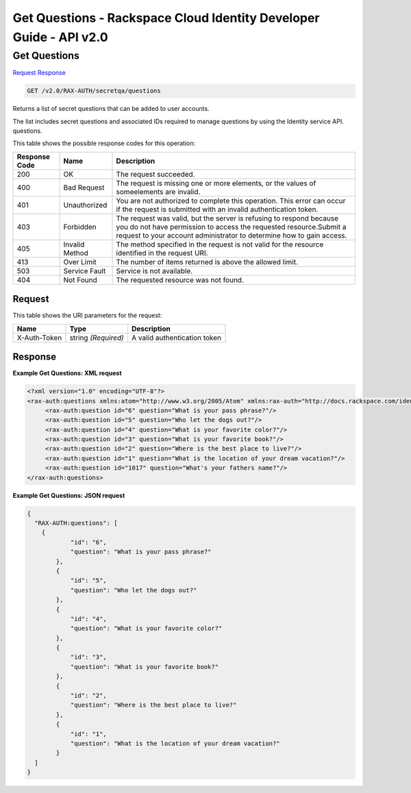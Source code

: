 =============================================================================
Get Questions -  Rackspace Cloud Identity Developer Guide - API v2.0
=============================================================================

Get Questions
~~~~~~~~~~~~~~~~~~~~~~~~~

`Request <GET_get_questions_v2.0_rax-auth_secretqa_questions.rst#request>`__
`Response <GET_get_questions_v2.0_rax-auth_secretqa_questions.rst#response>`__

.. code-block:: javascript

    GET /v2.0/RAX-AUTH/secretqa/questions

Returns a list of secret questions that can be added to user accounts.

The list includes secret questions and associated IDs required to manage questions by using the Identity service API. questions.



This table shows the possible response codes for this operation:


+--------------------------+-------------------------+-------------------------+
|Response Code             |Name                     |Description              |
+==========================+=========================+=========================+
|200                       |OK                       |The request succeeded.   |
+--------------------------+-------------------------+-------------------------+
|400                       |Bad Request              |The request is missing   |
|                          |                         |one or more elements, or |
|                          |                         |the values of            |
|                          |                         |someelements are invalid.|
+--------------------------+-------------------------+-------------------------+
|401                       |Unauthorized             |You are not authorized   |
|                          |                         |to complete this         |
|                          |                         |operation. This error    |
|                          |                         |can occur if the request |
|                          |                         |is submitted with an     |
|                          |                         |invalid authentication   |
|                          |                         |token.                   |
+--------------------------+-------------------------+-------------------------+
|403                       |Forbidden                |The request was valid,   |
|                          |                         |but the server is        |
|                          |                         |refusing to respond      |
|                          |                         |because you do not have  |
|                          |                         |permission to access the |
|                          |                         |requested                |
|                          |                         |resource.Submit a        |
|                          |                         |request to your account  |
|                          |                         |administrator to         |
|                          |                         |determine how to gain    |
|                          |                         |access.                  |
+--------------------------+-------------------------+-------------------------+
|405                       |Invalid Method           |The method specified in  |
|                          |                         |the request is not valid |
|                          |                         |for the resource         |
|                          |                         |identified in the        |
|                          |                         |request URI.             |
+--------------------------+-------------------------+-------------------------+
|413                       |Over Limit               |The number of items      |
|                          |                         |returned is above the    |
|                          |                         |allowed limit.           |
+--------------------------+-------------------------+-------------------------+
|503                       |Service Fault            |Service is not available.|
+--------------------------+-------------------------+-------------------------+
|404                       |Not Found                |The requested resource   |
|                          |                         |was not found.           |
+--------------------------+-------------------------+-------------------------+


Request
^^^^^^^^^^^^^^^^^

This table shows the URI parameters for the request:

+--------------------------+-------------------------+-------------------------+
|Name                      |Type                     |Description              |
+==========================+=========================+=========================+
|X-Auth-Token              |string *(Required)*      |A valid authentication   |
|                          |                         |token                    |
+--------------------------+-------------------------+-------------------------+








Response
^^^^^^^^^^^^^^^^^^





**Example Get Questions: XML request**


.. code::

    <?xml version="1.0" encoding="UTF-8"?>
    <rax-auth:questions xmlns:atom="http://www.w3.org/2005/Atom" xmlns:rax-auth="http://docs.rackspace.com/identity/api/ext/RAX-AUTH/v1.0" xmlns="http://docs.openstack.org/identity/api/v2.0" xmlns:ns4="http://docs.rackspace.com/identity/api/ext/RAX-KSGRP/v1.0" xmlns:rax-ksqa="http://docs.rackspace.com/identity/api/ext/RAX-KSQA/v1.0" xmlns:os-ksadm="http://docs.openstack.org/identity/api/ext/OS-KSADM/v1.0" xmlns:rax-kskey="http://docs.rackspace.com/identity/api/ext/RAX-KSKEY/v1.0" xmlns:os-ksec2="http://docs.openstack.org/identity/api/ext/OS-KSEC2/v1.0">
         <rax-auth:question id="6" question="What is your pass phrase?"/>
         <rax-auth:question id="5" question="Who let the dogs out?"/>
         <rax-auth:question id="4" question="What is your favorite color?"/>
         <rax-auth:question id="3" question="What is your favorite book?"/>
         <rax-auth:question id="2" question="Where is the best place to live?"/>
         <rax-auth:question id="1" question="What is the location of your dream vacation?"/>
         <rax-auth:question id="1017" question="What's your fathers name?"/>
    </rax-auth:questions>
    


**Example Get Questions: JSON request**


.. code::

    {
      "RAX-AUTH:questions": [
        {
                "id": "6",
                "question": "What is your pass phrase?"
            },
            {
                "id": "5",
                "question": "Who let the dogs out?"
            },
            {
                "id": "4",
                "question": "What is your favorite color?"
            },
            {
                "id": "3",
                "question": "What is your favorite book?"
            },
            {
                "id": "2",
                "question": "Where is the best place to live?"
            },
            {
                "id": "1",
                "question": "What is the location of your dream vacation?"
            }
      ]
    }

